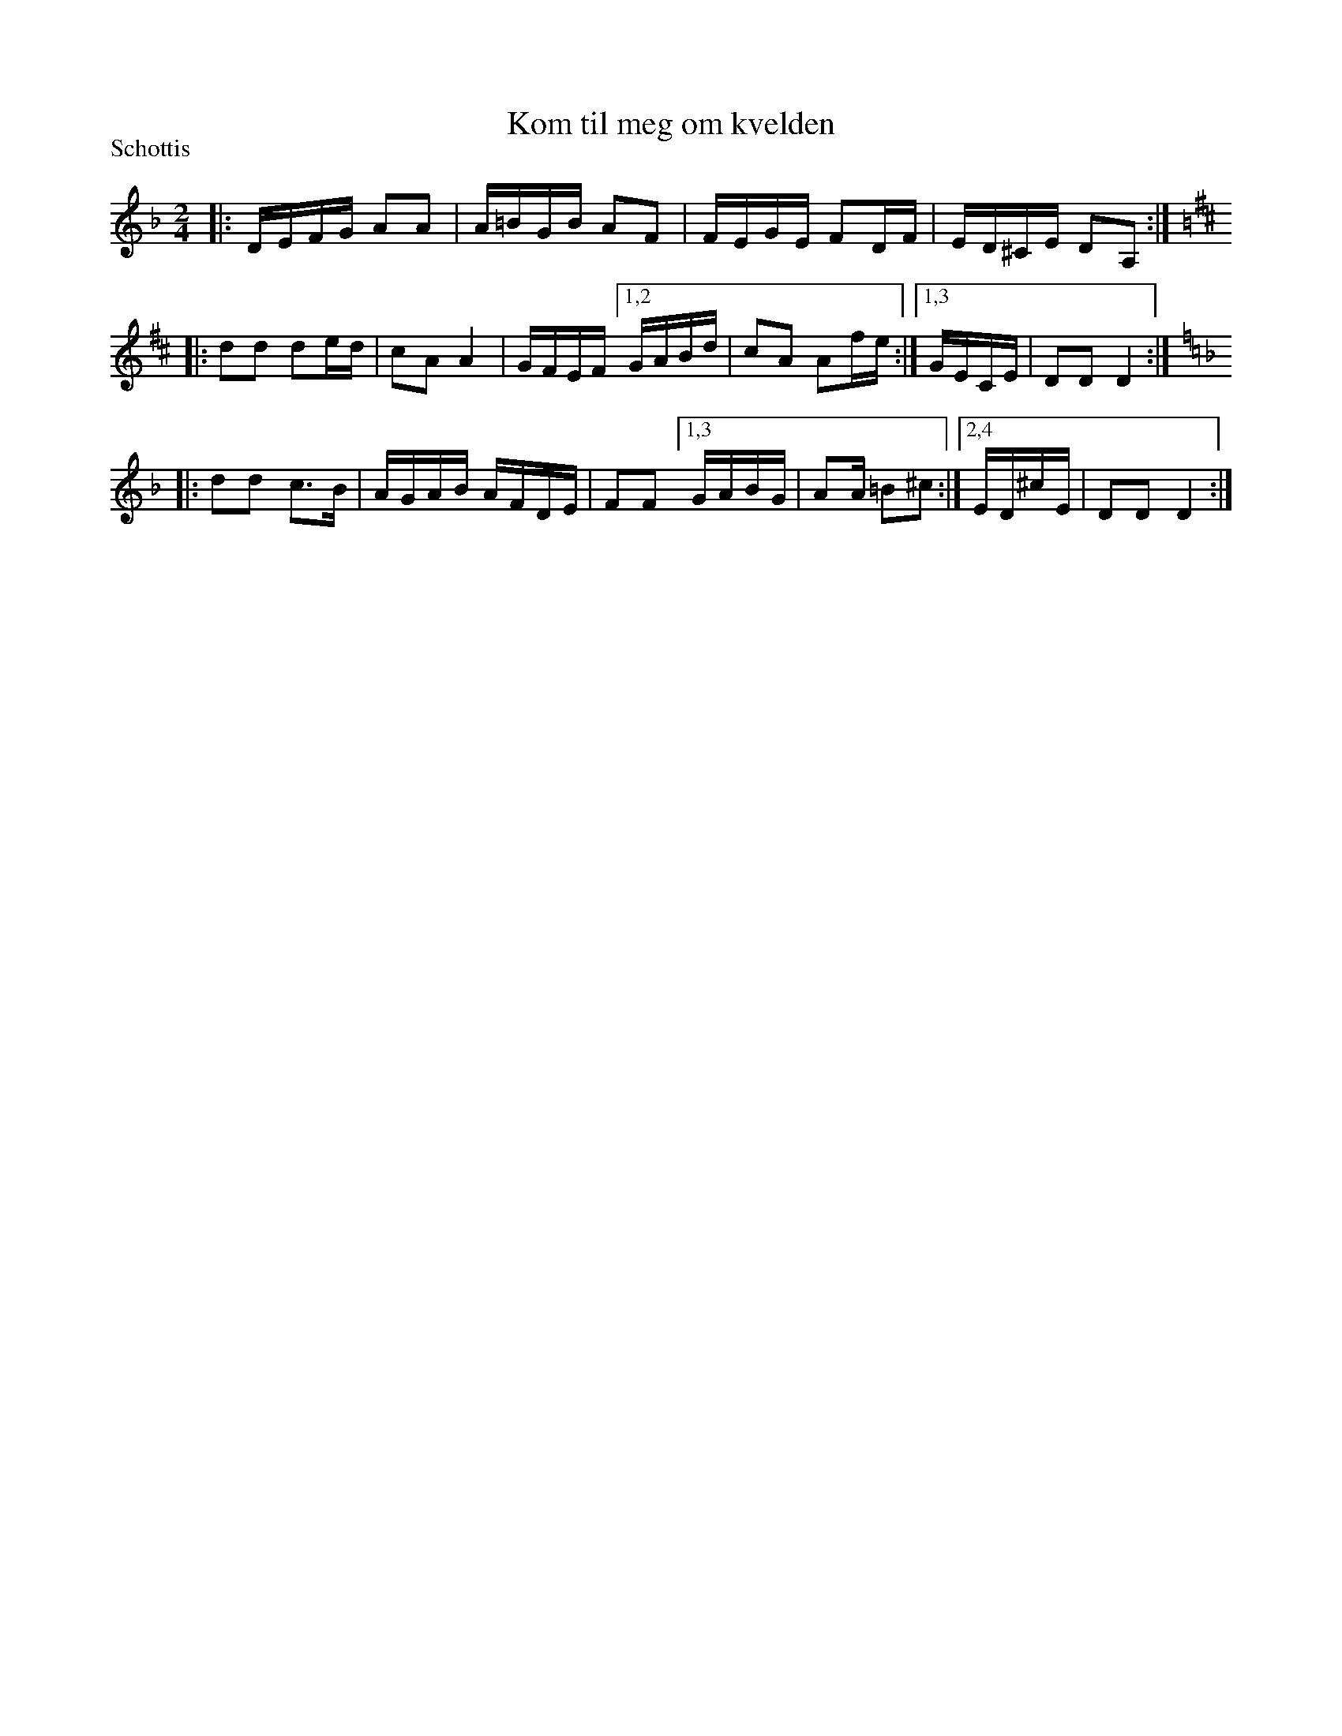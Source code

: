 X: 1265
T: Kom til meg om kvelden
S: Bruce Sagan's "scanfolk" session archive
F: https://nordicfiddlesandfeet.org/Allspel/Kom.pdf 2021-7-13
R: shottish
P: Schottis
%S: s:3 b:16(4+6+6)
Z: 2021 John Chambers <jc:trillian.mit.edu>
M: 2/4
L: 1/16
K: Dm
|: DEFG A2A2 | A=BGB A2F2 | FEGE F2DF | ED^CE D2A,2 :|[K:D]
|: d2d2 d2ed | c2A2 A4 | GFEF [1,2 GABd | c2A2 A2fe :|[1,3 GECE | D2D2 D4 :|[K:Dm]
|: d2d2 c3B | AGAB AFDE | F2F2 [1,3 GABG | A2A@ =B2^c2 :|[2,4 ED^cE | D2D2 D4 :|
